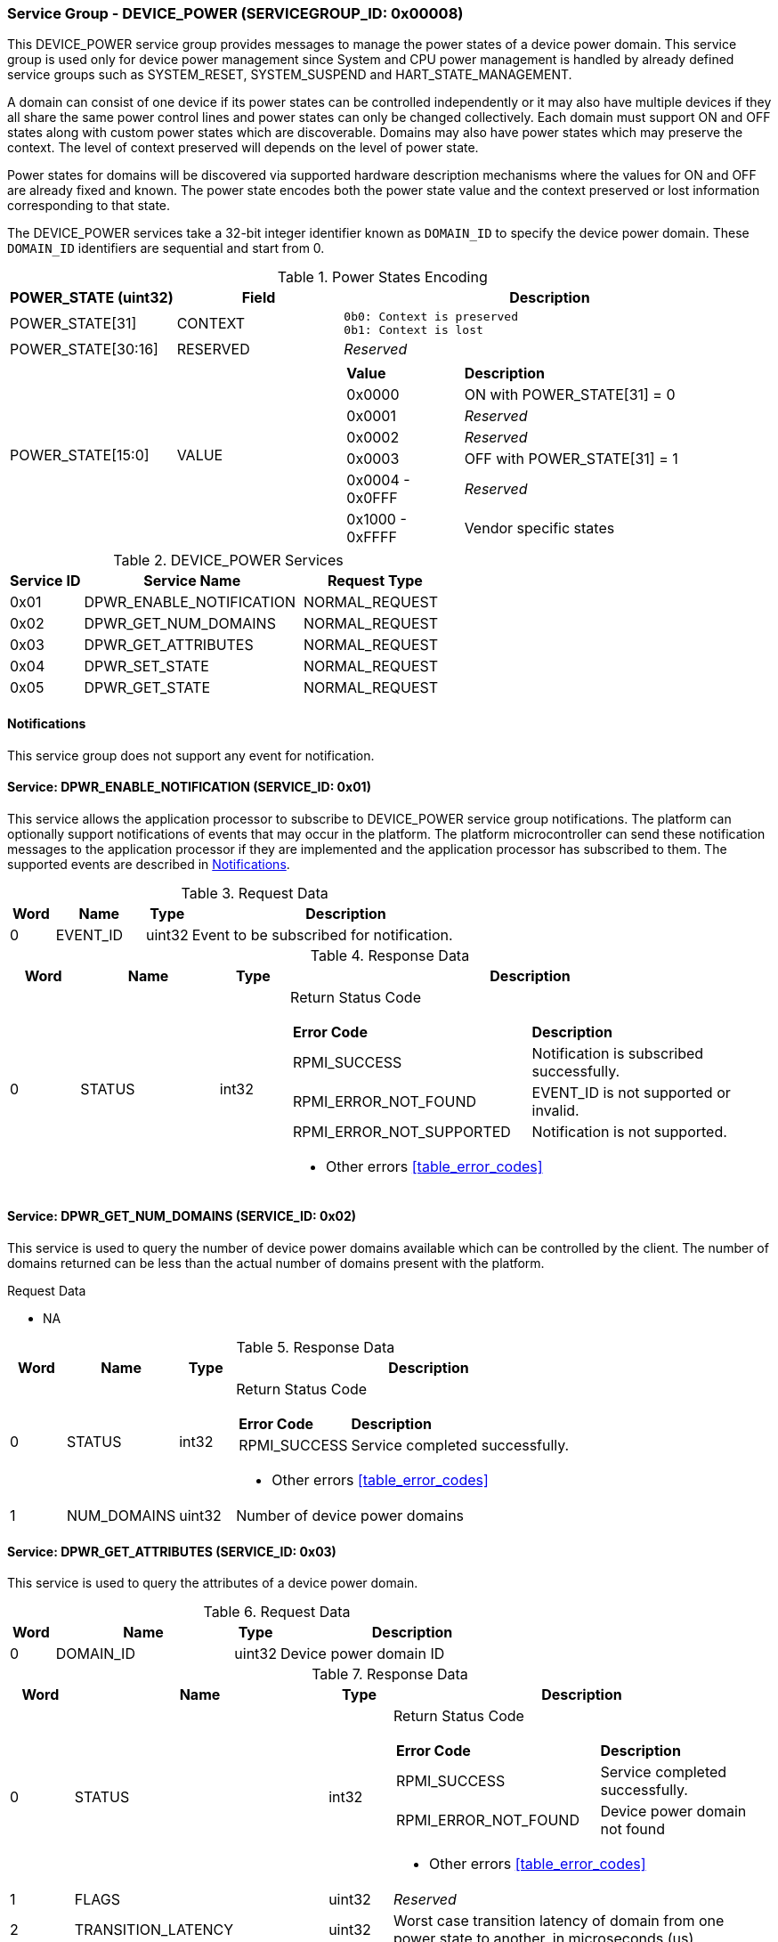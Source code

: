 :path: src/
:imagesdir: ../images

ifdef::rootpath[]
:imagesdir: {rootpath}{path}{imagesdir}
endif::rootpath[]

ifndef::rootpath[]
:rootpath: ./../
endif::rootpath[]

===  Service Group - *DEVICE_POWER* (SERVICEGROUP_ID: 0x00008)
This DEVICE_POWER service group provides messages to manage the power states of
a device power domain. This service group is used only for device power
management since System and CPU power management is handled by already defined
service groups such as SYSTEM_RESET, SYSTEM_SUSPEND and HART_STATE_MANAGEMENT.

A domain can consist of one device if its power states can be controlled
independently or it may also have multiple devices if they all share the same
power control lines and power states can only be changed collectively.
Each domain must support ON and OFF states along with custom power states which
are discoverable.  Domains may also have power states which may preserve the
context. The level of context preserved will depends on the level of power state.

Power states for domains will be discovered via supported hardware description
mechanisms where the values for ON and OFF are already fixed and known.
The power state encodes both the power state value and the context preserved or
lost information corresponding to that state.

The DEVICE_POWER services take a 32-bit integer identifier known as `DOMAIN_ID`
to specify the device power domain. These `DOMAIN_ID` identifiers are sequential
and start from 0.

[#table_devpower_powerstate_data]
.Power States Encoding
[cols="2, 2, 5a", width=100%, align="center", options="header"]
|===
| POWER_STATE (uint32)	| Field 	| Description
| POWER_STATE[31]	| CONTEXT	|

	0b0: Context is preserved
	0b1: Context is lost
| POWER_STATE[30:16]	| RESERVED	| _Reserved_
| POWER_STATE[15:0]	| VALUE		|
[cols="2,5"]
!===
! *Value* 	!  *Description*
! 0x0000	! ON with POWER_STATE[31] = 0
! 0x0001	! _Reserved_
! 0x0002	! _Reserved_
! 0x0003	! OFF with POWER_STATE[31] = 1
! 0x0004 - 0x0FFF ! _Reserved_
! 0x1000 - 0xFFFF ! Vendor specific states
!===
|===

[#table_devpower_services]
.DEVICE_POWER Services
[cols="1, 3, 2", width=100%, align="center", options="header"]
|===
| Service ID	| Service Name 			| Request Type
| 0x01		| DPWR_ENABLE_NOTIFICATION	| NORMAL_REQUEST
| 0x02		| DPWR_GET_NUM_DOMAINS		| NORMAL_REQUEST
| 0x03		| DPWR_GET_ATTRIBUTES		| NORMAL_REQUEST
| 0x04		| DPWR_SET_STATE		| NORMAL_REQUEST
| 0x05		| DPWR_GET_STATE		| NORMAL_REQUEST
|===

[#device-power-notifications]
==== Notifications
This service group does not support any event for notification.

==== Service: DPWR_ENABLE_NOTIFICATION (SERVICE_ID: 0x01)
This service allows the application processor to subscribe to DEVICE_POWER
service group notifications. The platform can optionally support notifications
of events that may occur in the platform. The platform microcontroller can send
these notification messages to the application processor if they are implemented
and the application processor has subscribed to them. The supported events are
described in <<device-power-notifications>>.

[#table_devpower_ennotification_request_data]
.Request Data
[cols="1, 2, 1, 7", width=100%, align="center", options="header"]
|===
| Word	| Name 		| Type		| Description
| 0	| EVENT_ID	| uint32	| Event to be subscribed for
notification.
|===

[#table_devpower_ennotification_response_data]
.Response Data
[cols="1, 2, 1, 7a", width=100%, align="center", options="header"]
|===
| Word	| Name 		| Type		| Description
| 0	| STATUS	| int32		| Return Status Code
[cols="5,5"]
!===
! *Error Code* 	!  *Description*
! RPMI_SUCCESS	! Notification is subscribed successfully.
! RPMI_ERROR_NOT_FOUND ! EVENT_ID is not supported or invalid.
! RPMI_ERROR_NOT_SUPPORTED ! Notification is not supported.
!===
- Other errors <<table_error_codes>>
|===

==== Service: DPWR_GET_NUM_DOMAINS (SERVICE_ID: 0x02)
This service is used to query the number of device power domains available which
can be controlled by the client. The number of domains returned can be less than
the actual number of domains present with the platform.

[#table_devpower_getdomains_request_data]
.Request Data
- NA

[#table_devpower_getdomains_response_data]
.Response Data
[cols="1, 2, 1, 7a", width=100%, align="center", options="header"]
|===
| Word	| Name 		| Type		| Description
| 0	| STATUS	| int32		| Return Status Code
[cols="2,5"]
!===
! *Error Code* 	!  *Description*
! RPMI_SUCCESS	! Service completed successfully.
!===
- Other errors <<table_error_codes>>
| 1	| NUM_DOMAINS	| uint32 	| Number of device power domains
|===


==== Service: DPWR_GET_ATTRIBUTES (SERVICE_ID: 0x03)
This service is used to query the attributes of a device power domain.

[#table_devpower_getattrs_request_data]
.Request Data
[cols="1, 4, 1, 6", width=100%, align="center", options="header"]
|===
| Word	| Name 		| Type		| Description
| 0	| DOMAIN_ID	| uint32	| Device power domain ID
|===

[#table_devpower_getattrs_response_data]
.Response Data
[cols="1, 4, 1, 6a", width=100%, align="center", options="header"]
|===
| Word	| Name 		| Type		| Description
| 0	| STATUS	| int32		| Return Status Code
[cols="6,5"]
!===
! *Error Code* 	!  *Description*
! RPMI_SUCCESS	! Service completed successfully.
! RPMI_ERROR_NOT_FOUND ! Device power domain not found
!===
- Other errors <<table_error_codes>>
| 1	| FLAGS			| uint32	| _Reserved_
| 2	| TRANSITION_LATENCY	| uint32 	| Worst case transition latency
of domain from one power state to another, in microseconds (us)
| 3:6	| DEVICE_POWER_DOMAIN_NAME | uint8[16]	| Device power domain
name, a NULL-terminated ASCII string up to 16-bytes.
|===


==== Service: DPWR_SET_STATE (SERVICE_ID: 0x04)
This service is used to change the power state of a device power domain.

[#table_devpower_setstate_request_data]
.Request Data
[cols="1, 2, 1, 7", width=100%, align="center", options="header"]
|===
| Word	| Name 		| Type		| Description
| 0	| DOMAIN_ID	| uint32	| Device power domain ID
| 1	| POWER_STATE	| uint32	| This field indicates the power state to which the power domain should transition. The specific power states and their
meanings may vary depending on the implementation, but generally, they include
values such as "ON", "OFF" and vendor specific power state. +
See Power States description in the <<table_devpower_powerstate_data>>.
|===

[#table_devpower_setstate_response_data]
.Response Data
[cols="1, 2, 1, 7a", width=100%, align="center", options="header"]
|===
| Word	| Name 		| Type		| Description
| 0	| STATUS	| int32		| Return Status Code
[cols="6,5"]
!===
! *Error Code* 	!  *Description*
! RPMI_SUCCESS	! Service completed successfully.
! RPMI_ERROR_NOT_FOUND ! Device power domain not found.
! RPMI_ERROR_INVALID_PARAMETER ! Invalid or not supported POWER_STATE value.
! RPMI_ERROR_DENIED ! Client does not have permissions to change the device power domain power state.
! RPMI_ERROR_HW_FAULT ! Failed due to hardware error.
!===
- Other errors <<table_error_codes>>
|===

==== Service: DPWR_GET_STATE (SERVICE_ID: 0x05)
This service is used to get the current power state of a device power domain.

[#table_devpower_getstate_request_data]
.Request Data
[cols="1, 2, 1, 7", width=100%, align="center", options="header"]
|===
| Word	| Name 		| Type		| Description
| 0	| DOMAIN_ID	| uint32	| Device power domain ID
|===

[#table_devpower_getstate_response_data]
.Response Data
[cols="1, 2, 1, 7a", width=100%, align="center", options="header"]
|===
| Word	| Name 		| Type		| Description
| 0	| STATUS	| int32		| Return Status Code
[cols="4,5"]
!===
! *Error Code* 	!  *Description*
! RPMI_SUCCESS	! Service completed successfully.
! RPMI_ERROR_NOT_FOUND ! Device power domain not found.
! RPMI_ERROR_DENIED ! Client does not have permissions to change the device power domain power state.
!===
- Other errors <<table_error_codes>>
| 1	| POWER_STATE	| uint32	| This field indicates the current power state
of the specified domain. The power state can be one of several predefined values,
such as ON, OFF, or vendor specific implementation.
See Power States description in the <<table_devpower_powerstate_data>>.
|===
